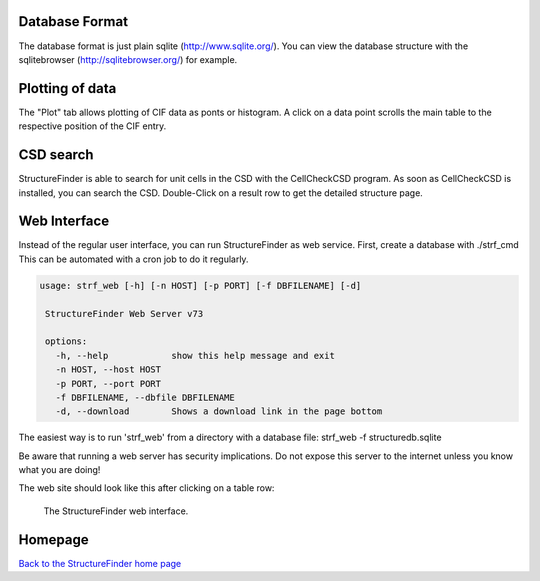 
Database Format
===============

The database format is just plain sqlite (`http://www.sqlite.org/ <http://www.sqlite.org/>`_).
You can view the database structure with the
sqlitebrowser (`http://sqlitebrowser.org/ <http://sqlitebrowser.org/>`_) for example.


Plotting of data
================

The "Plot" tab allows plotting of CIF data as ponts or histogram.
A click on a data point scrolls the main table to the respective position of the CIF entry.


CSD search
==========

StructureFinder is able to search for unit cells in the CSD with the CellCheckCSD program.
As soon as CellCheckCSD is installed, you can search the CSD. Double-Click on a result row to get the detailed structure page.

Web Interface
=============

Instead of the regular user interface, you can run StructureFinder as web service.
First, create a database with ./strf_cmd This can be automated with a
cron job to do it regularly.


.. code-block::

   usage: strf_web [-h] [-n HOST] [-p PORT] [-f DBFILENAME] [-d]

    StructureFinder Web Server v73

    options:
      -h, --help            show this help message and exit
      -n HOST, --host HOST
      -p PORT, --port PORT
      -f DBFILENAME, --dbfile DBFILENAME
      -d, --download        Shows a download link in the page bottom

The easiest way is to run 'strf_web' from a directory with a database file: strf_web -f structuredb.sqlite

Be aware that running a web server has security implications. Do not expose this server to the internet
unless you know what you are doing!

The web site should look like this after clicking on a table row:

.. figure:: pics/strf_web.png
   :width: 700

   The StructureFinder web interface.





Homepage
========


`Back to the StructureFinder home page <https://dkratzert.de/structurefinder.html>`_

